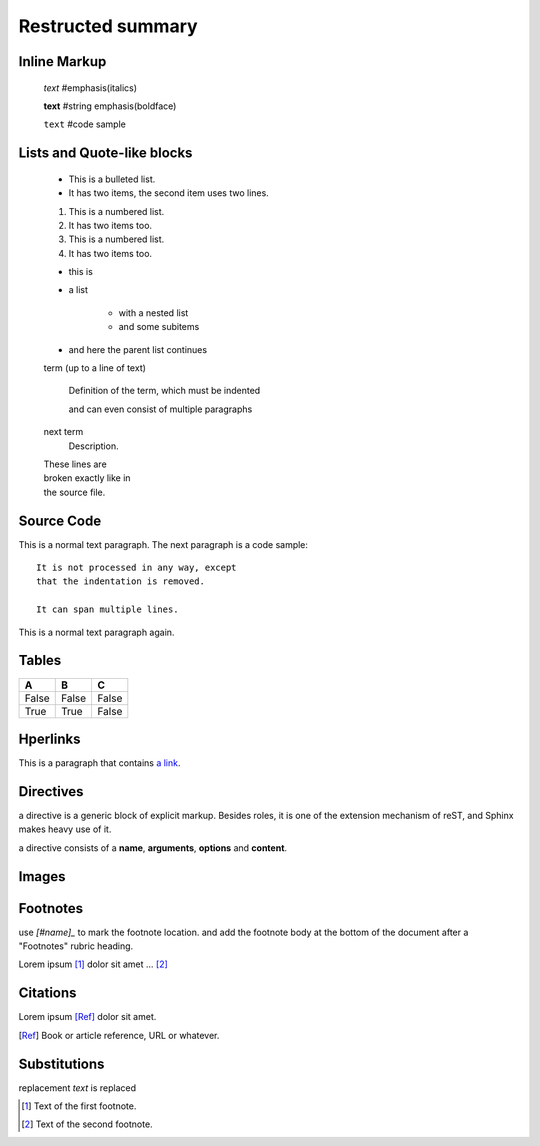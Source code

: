 =============================
Restructed summary
=============================

..
    This is a study restructedText based on sphinx   


Inline Markup
============================

    *text*     #emphasis(italics)

    **text**   #string emphasis(boldface)

    ``text``   #code sample

Lists and Quote-like blocks
============================

    * This is a bulleted list.
    * It has two items, the second item uses two lines.

    1. This is a numbered list.
    2. It has two items too.

    #. This is a numbered list.
    #. It has two items too.

    * this is
    * a list

        * with a nested list
        * and some subitems

    * and here the parent list continues

    term (up to a line of text)

        Definition of the term, which must be indented

        and can even consist of multiple paragraphs

    next term
        Description.

    | These lines are
    | broken exactly like in
    | the source file.

Source Code
============================

This is a normal text paragraph. The next paragraph is a code sample::

    It is not processed in any way, except
    that the indentation is removed.

    It can span multiple lines.

This is a normal text paragraph again.

Tables
============================

====== ====== ======
A      B      C
====== ====== ======
False  False  False
True   True   False
====== ====== ======

Hperlinks
============================

This is a paragraph that contains `a link`_.

.. _a link : http://www.baidu.com/

Directives
============================

a directive is a generic block of explicit markup. Besides roles, it is one of the extension mechanism 
of reST, and Sphinx makes heavy use of it.

a directive consists of a **name**, **arguments**, **options** and **content**.


.. function:: foo(x)
              foo(y, z)

   :module: some.module.name

   Return a line of text input from the user

Images
===========================

.. image:: images/picture.jpeg

Footnotes
===========================

use `[#name]_` to mark the footnote location. and add the footnote body at the bottom of the document 
after a "Footnotes" rubric heading.

Lorem ipsum [#f1]_ dolor sit amet ... [#f2]_

Citations
===========================

Lorem ipsum [Ref]_ dolor sit amet.

.. [Ref] Book or article reference, URL or whatever.

Substitutions
===========================

|name| is replaced

|caution|

.. |caution| image:: images/picture.jpeg

.. |name| replace:: replacement *text*


.. rubic:: Footnotes

.. [#f1] Text of the first footnote.
.. [#f2] Text of the second footnote.
